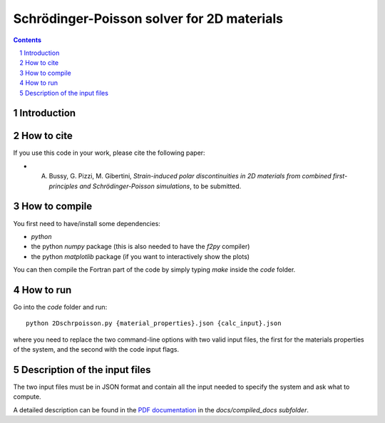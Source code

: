 ###########################################
Schrödinger-Poisson solver for 2D materials
###########################################

.. contents::

.. section-numbering::

============
Introduction
============


===========
How to cite
===========
If you use this code in your work, please cite the following paper:

- A. Bussy, G. Pizzi, M. Gibertini, *Strain-induced polar discontinuities in 2D materials from combined first-principles and Schrödinger-Poisson simulations*, to be submitted.

==============
How to compile
==============
You first need to have/install some dependencies:

- `python`
- the python `numpy` package (this is also needed to have the `f2py` compiler)
- the python `matplotlib` package (if you want to interactively show the plots)

You can then compile the Fortran part of the code by simply typing `make`
inside the `code` folder.

==========
How to run
==========
Go into the `code` folder and run::

  python 2Dschrpoisson.py {material_properties}.json {calc_input}.json

where you need to replace the two command-line options with two valid
input files, the first for the materials properties of the system, and the
second with the code input flags.

==============================
Description of the input files
==============================
The two input files must be in JSON format and contain all the input
needed to specify the system and ask what to compute.

A detailed description can be found in the `PDF documentation`_ in
the `docs/compiled_docs subfolder`.

.. _PDF documentation: https://github.com/giovannipizzi/schrpoisson_2dmaterials/raw/master/docs/compiled_output/schrpoisson_2dmaterials_docs.pdf

